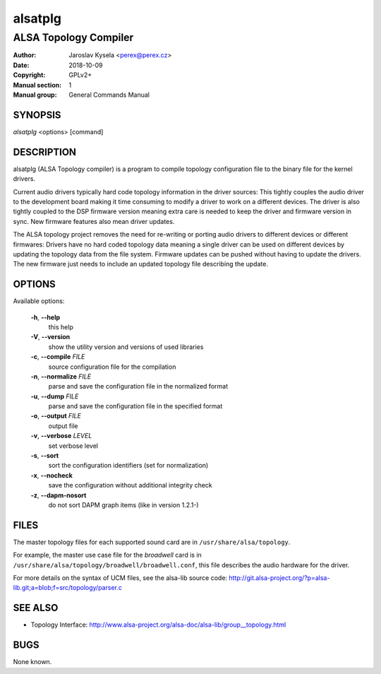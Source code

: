 ==========
 alsatplg
==========

----------------------
ALSA Topology Compiler
----------------------

:Author: Jaroslav Kysela <perex@perex.cz>
:Date:   2018-10-09
:Copyright: GPLv2+
:Manual section: 1
:Manual group: General Commands Manual

SYNOPSIS
========

*alsatplg* <options> [command]

DESCRIPTION
===========

alsatplg (ALSA Topology compiler) is a program to compile topology
configuration file to the binary file for the kernel drivers.

Current audio drivers typically hard code topology information
in the driver sources: This tightly couples the audio driver
to the development board making it time consuming to modify
a driver to work on a different devices. The driver is also
tightly coupled to the DSP firmware version meaning extra care
is needed to keep the driver and firmware version in sync.
New firmware features also mean driver updates.

The ALSA topology project removes the need for re-writing or
porting audio drivers to different devices or different firmwares:
Drivers have no hard coded topology data meaning a single driver
can be used on different devices by updating the topology data
from the file system. Firmware updates can be pushed without
having to update the drivers. The new firmware just needs
to include an updated topology file describing the update.

OPTIONS
=======

Available options:

  **-h**, **--help**
    this help

  **-V**, **--version**
    show the utility version and versions of used libraries

  **-c**, **--compile** `FILE`
    source configuration file for the compilation

  **-n**, **--normalize** `FILE`
    parse and save the configuration file in the normalized format

  **-u**, **--dump** `FILE`
    parse and save the configuration file in the specified format

  **-o**, **--output** `FILE`
    output file

  **-v**, **--verbose** `LEVEL`
    set verbose level

  **-s**, **--sort**
    sort the configuration identifiers (set for normalization)

  **-x**, **--nocheck**
    save the configuration without additional integrity check

  **-z**, **--dapm-nosort**
    do not sort DAPM graph items (like in version 1.2.1-)


FILES
=====

The master topology files for each supported sound card are in
``/usr/share/alsa/topology``.

For example, the master use case file for the `broadwell` card is in
``/usr/share/alsa/topology/broadwell/broadwell.conf``, this file
describes the audio hardware for the driver.

For more details on the syntax of UCM files, see the alsa-lib source code:
http://git.alsa-project.org/?p=alsa-lib.git;a=blob;f=src/topology/parser.c

SEE ALSO
========

* Topology Interface: http://www.alsa-project.org/alsa-doc/alsa-lib/group__topology.html

BUGS
====

None known.
